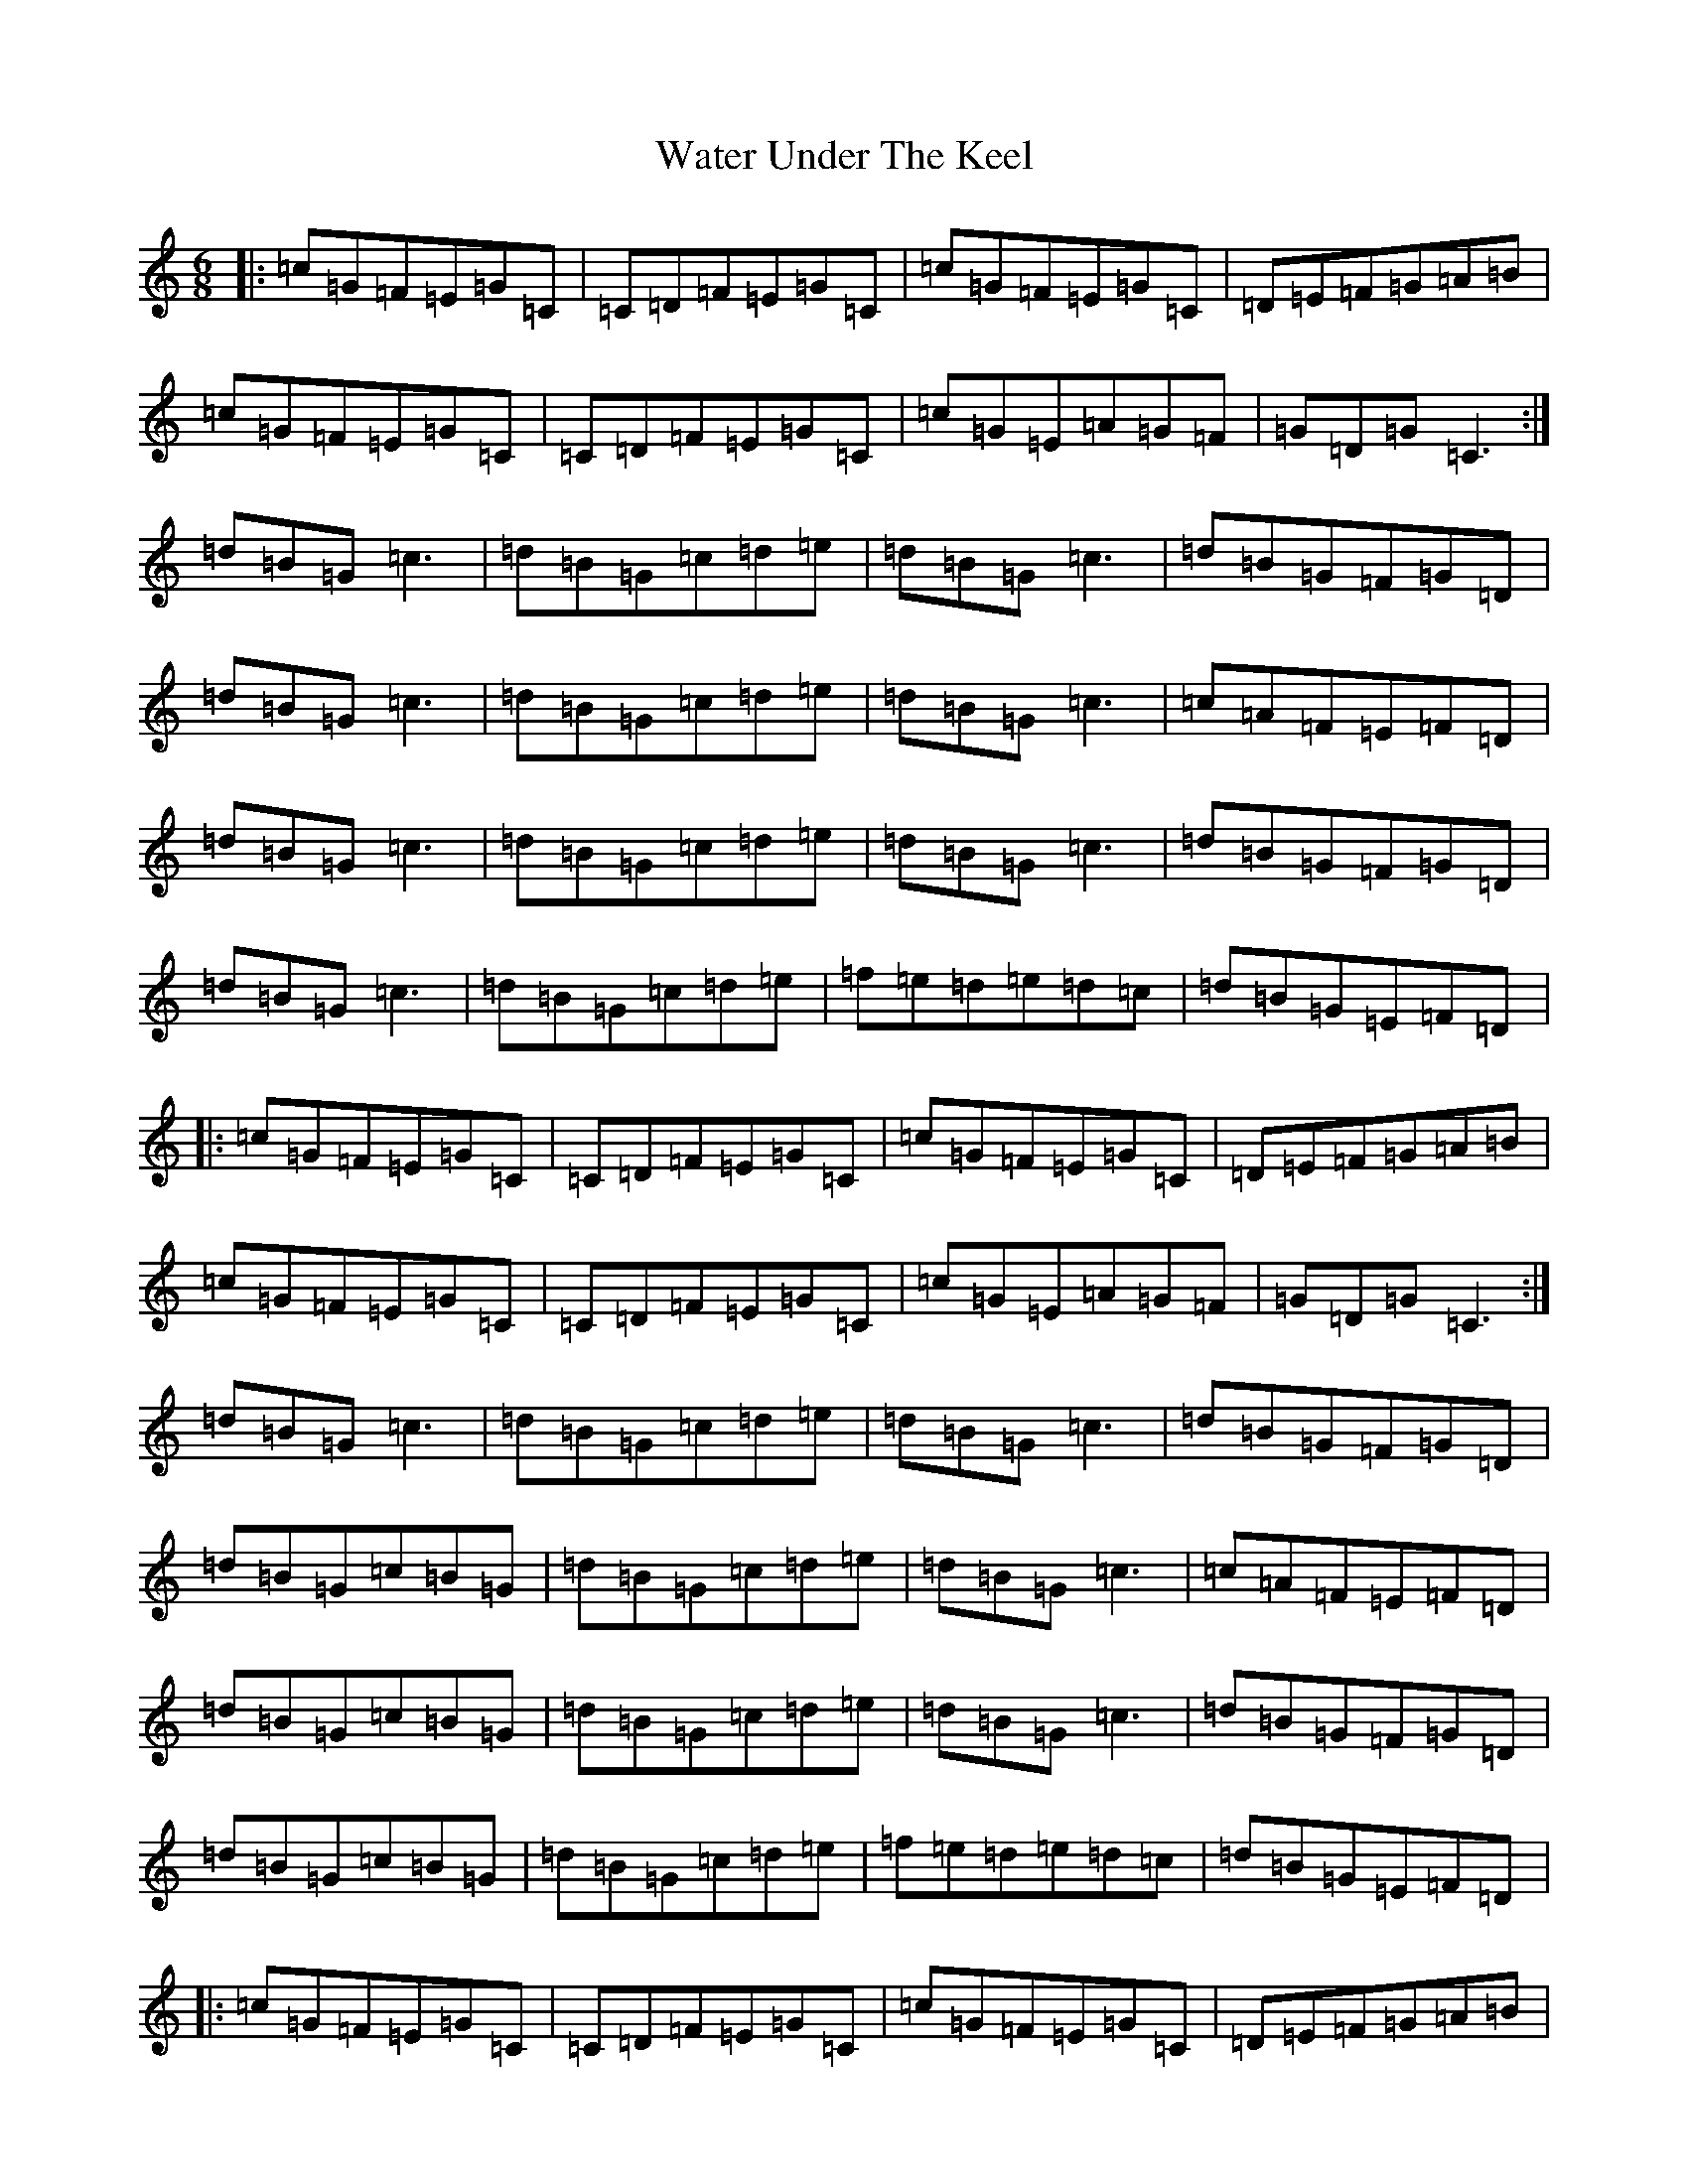X: 22143
T: Water Under The Keel
S: https://thesession.org/tunes/5750#setting5750
R: jig
M:6/8
L:1/8
K: C Major
|:=c=G=F=E=G=C|=C=D=F=E=G=C|=c=G=F=E=G=C|=D=E=F=G=A=B|=c=G=F=E=G=C|=C=D=F=E=G=C|=c=G=E=A=G=F|=G=D=G=C3:|=d=B=G=c3|=d=B=G=c=d=e|=d=B=G=c3|=d=B=G=F=G=D|=d=B=G=c3|=d=B=G=c=d=e|=d=B=G=c3|=c=A=F=E=F=D|=d=B=G=c3|=d=B=G=c=d=e|=d=B=G=c3|=d=B=G=F=G=D|=d=B=G=c3|=d=B=G=c=d=e|=f=e=d=e=d=c|=d=B=G=E=F=D|:=c=G=F=E=G=C|=C=D=F=E=G=C|=c=G=F=E=G=C|=D=E=F=G=A=B|=c=G=F=E=G=C|=C=D=F=E=G=C|=c=G=E=A=G=F|=G=D=G=C3:|=d=B=G=c3|=d=B=G=c=d=e|=d=B=G=c3|=d=B=G=F=G=D|=d=B=G=c=B=G|=d=B=G=c=d=e|=d=B=G=c3|=c=A=F=E=F=D|=d=B=G=c=B=G|=d=B=G=c=d=e|=d=B=G=c3|=d=B=G=F=G=D|=d=B=G=c=B=G|=d=B=G=c=d=e|=f=e=d=e=d=c|=d=B=G=E=F=D|:=c=G=F=E=G=C|=C=D=F=E=G=C|=c=G=F=E=G=C|=D=E=F=G=A=B|=c=G=F=E=G=C|=C=D=F=E=G=C|=c=G=E=A=G=F|=G=D=G=C3:|=e=c=G=F=G=B|=c=G=F=E=G=c|=e=c=G=F=G=B|=c=G=F=E=G=c|=d=B=G=F=G=B|=c=G=F=E=G=c|=d=B=G=F=G=D|=D=E=G=F=G=D:||:=e=c=G=F=G=B|=c=G=F=E=G=c|=e=c=G=F=G=B|=c=G=F=E=G=c|=d=B=G=F=G=B|=c=G=F=E=G=c|=d=B=G=c3|=d2=e=f=e=d:||:=e=c=G=F=G=B|=c=G=F=E=G=c|=e=c=G=F=G=B|=c=G=F=E=G=c|=d=B=G=F=G=B|=c=G=F=E=G=c|=d=B=G=c=B=G|=d=B=G=c=B=G:||:=c=G=F=E=G=C|=C=D=F=E=G=C|=c=G=E=A=G=F|=G=D=G=C3|
